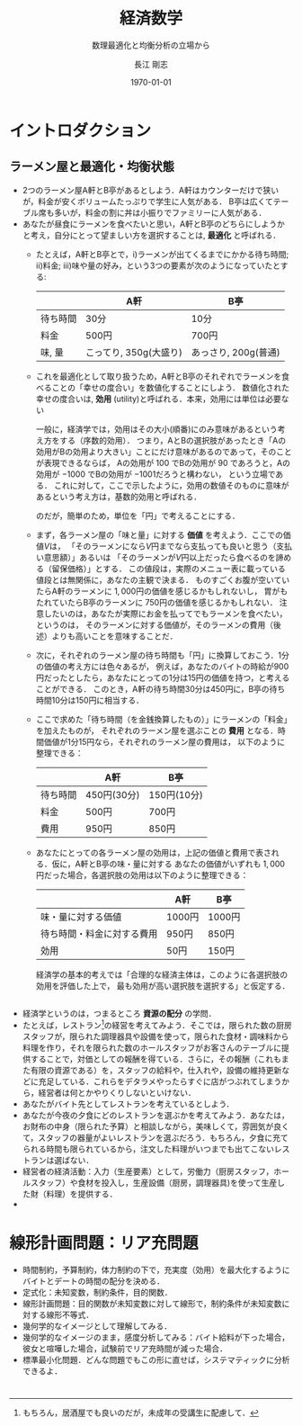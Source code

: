 #+latex_class: jsarticle
#+latex_class_options: [platex,12pt,a4paper]
#+latex_header:\usepackage[margin=15mm]{geometry}
#+latex_header:\usepackage{rmss_math}
#+latex_header:\usepackage{titlesec}
#+latex_header_extra:\titleformat{\section}{\normalfont\Large\bfseries}{第\thesection{}講　}{0em}{}
#+description:
#+keywords:
#+title:経済数学
#+author: 長江 剛志
#+subtitle: 数理最適化と均衡分析の立場から
#+date: \today
#+options: toc:t tex:t
* イントロダクション
** ラーメン屋と最適化・均衡状態
- 2つのラーメン屋A軒とB亭があるとしよう．A軒はカウンターだけで狭いが，料金が安くボリュームたっぷりで学生に人気がある．
  B亭は広くてテーブル席も多いが，料金の割に丼は小振りでファミリーに人気がある．
- あなたが昼食にラーメンを食べたいと思い，A軒とB亭のどちらにしようかと考え，自分にとって望ましい方を選択することは, **最適化** と呼ばれる．
  - たとえば，A軒とB亭とで，i)ラーメンが出てくるまでにかかる待ち時間; ii)料金; iii)味や量の好み，という3つの要素が次のようになっていたとする:
   |----------+-----------------------+---------------------|
   |          | A軒                   | B亭                 |
   |----------+-----------------------+---------------------|
   | 待ち時間 | 30分                  | 10分                |
   | 料金     | 500円                 | 700円               |
   | 味, 量   | こってり, 350g(大盛り) | あっさり, 200g(普通) |
   |----------+-----------------------+---------------------|
  - これを最適化として取り扱うため，A軒とB亭のそれぞれでラーメンを食べることの「幸せの度合い」を数値化することにしよう．
    数値化された幸せの度合いは, **効用** (utility)と呼ばれる．本来，効用には単位は必要ない
    #+latex: \footnote{
    一般に，経済学では，効用はその大小(順番)にのみ意味があるという考え方をする（序数的効用）．
    つまり，AとBの選択肢があったとき「Aの効用がBの効用より大きい」ことにだけ意味があるのであって，そのことが表現できるならば，
    Aの効用が \(100\) でBの効用が \(90\) であろうと，Aの効用が \(-1000\) でBの効用が \(-1001\)だろうと構わない，
    という立場である．
    これに対して，ここで示したように，効用の数値そのものに意味があるという考え方は，基数的効用と呼ばれる．
    #+latex: }
    のだが，簡単のため，単位を「円」で考えることにする．
  - まず，各ラーメン屋の「味と量」に対する **価値** を考えよう．ここでの価値\(V\)は，
    「そのラーメンになら\(V\)円までなら支払っても良いと思う（支払い意思額）」あるいは
    「そのラーメンが\(V\)円以上だったら食べるのを諦める（留保価格）」とする．
    この値段は，実際のメニュー表に載っている値段とは無関係に，あなたの主観で決まる．
    ものすごくお腹が空いていたらA軒のラーメンに \(1,000\)円の価値を感じるかもしれないし，
    胃がもたれていたらB亭のラーメンに \(750\)円の価値を感じるかもしれない．
    注意したいのは，あなたが実際にお金を払ってでもラーメンを食べたい，というのは，
    そのラーメンに対する価値が，そのラーメンの費用（後述）よりも高いことを意味することだ．
  - 次に，それぞれのラーメン屋の待ち時間も「円」に換算しておこう．1分の価値の考え方には色々あるが，
    例えば，あなたのバイトの時給が900円だったとしたら，あなたにとっての1分は15円の価値を持つ，と考えることができる．
    このとき，A軒の待ち時間30分は450円に，B亭の待ち時間10分は150円に相当する．
  - ここで求めた「待ち時間（を金銭換算したもの）」にラーメンの「料金」を加えたものが，
    それぞれのラーメン屋を選ぶことの **費用** となる．時間価値が1分15円なら，それぞれのラーメン屋の費用は，
    以下のように整理できる：
    |----------+-------------+-------------|
    |          | A軒         | B亭         |
    |----------+-------------+-------------|
    | 待ち時間 | 450円(30分) | 150円(10分) |
    | 料金     | 500円       | 700円       |
    |----------+-------------+-------------|
    | 費用     | 950円       | 850円       |
    |----------+-------------+-------------|
  - あなたにとっての各ラーメン屋の効用は，上記の価値と費用で表される．仮に，A軒とB亭の味・量に対する
    あなたの価値がいずれも $1,000$ 円だった場合，各選択肢の効用は以下のように整理できる：
    |----------------------------+--------+--------|
    |                            | A軒    | B亭    |
    |----------------------------+--------+--------|
    | 味・量に対する価値         | 1000円 | 1000円 |
    | 待ち時間・料金に対する費用 | 950円  | 850円  |
    |----------------------------+--------+--------|
    | 効用                       | 50円   | 150円    |
    |----------------------------+--------+----------|

    経済学の基本的考えでは「合理的な経済主体は，このように各選択肢の効用を評価した上で，
    最も効用が高い選択肢を選択する」と仮定する．
    
** 
** 
- 経済学というのは，つまるところ **資源の配分** の学問．
- たとえば，レストラン\footnote{もちろん，居酒屋でも良いのだが，未成年の受講生に配慮して．}の経営を考えてみよう．そこでは，限られた数の厨房スタッフが，限られた調理器具や設備を使って，限られた食材・調味料から料理を作り，それを限られた数のホールスタッフがお客さんのテーブルに提供することで，対価としての報酬を得ている．さらに，その報酬（これもまた有限の資源である）を，スタッフの給料や，仕入れや，設備の維持更新などに充足している．これらをデタラメやったらすぐに店がつぶれてしまうから，経営者は何とかやりくりしないといけない．
- あなたがバイト先としてレストランを考えているとしよう．
- あなたが今夜の夕食にどのレストランを選ぶかを考えてみよう．あなたは，お財布の中身（限られた予算）と相談しながら，美味しくて，雰囲気が良くて，スタッフの器量がよいレストランを選ぶだろう．もちろん，夕食に充てられる時間も限られているから，注文した料理がいつまでも出てこないレストランは選ばない．
- 経営者の経済活動：入力（生産要素）として，労働力（厨房スタッフ，ホールスタッフ）や食材を投入し，生産設備（厨房，調理器具)を使って生産した財（料理）を提供する．
- 
* 線形計画問題：リア充問題
- 時間制約，予算制約，体力制約の下で，充実度（効用）を最大化するようにバイトとデートの時間の配分を決める．
- 定式化：未知変数，制約条件，目的関数．
- 線形計画問題：目的関数が未知変数に対して線形で，制約条件が未知変数に対する線形不等式．
- 幾何学的なイメージとして理解してみる．
- 幾何学的なイメージのまま，感度分析してみる：バイト給料が下った場合，彼女と喧嘩した場合，試験前でリア充時間が減った場合．
- 標準最小化問題．どんな問題でもこの形に直せば，システマティックに分析できるよ．
* 

* 
